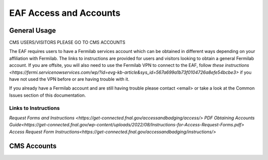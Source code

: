 *********
EAF Access and Accounts
*********

General Usage
==============
CMS USERS/VISITORS PLEASE GO TO CMS ACCOUNTS

The EAF requires users to have a Fermilab services account which can be obtained in different ways depending on your affiliation with Fermilab. The links to instructions are provided for users and visitors looking to obtain a general Fermilab account. If you are offsite, you will also need to use the Fermilab VPN to connect to the EAF, follow `these instructions <https://fermi.servicenowservices.com/wp/?id=evg-kb-article&sys_id=567a699a1b73f0104726a8efe54bcbe3>` if you have not used the VPN before or are having trouble with it.

If you already have a Fermilab account and are still having trouble please contact <email> or take a look at the Common Issues section of this documentation. 

Links to Instructions
----------------------

`Request Forms and Instructions <https://get-connected.fnal.gov/accessandbadging/access/>`
`PDF Obtaining Accounts Guide<https://get-connected.fnal.gov/wp-content/uploads/2022/08/Instructions-for-Access-Request-Forms.pdf>`
`Access Request Form Instructions<https://get-connected.fnal.gov/accessandbadging/instructions/>`

CMS Accounts
================

